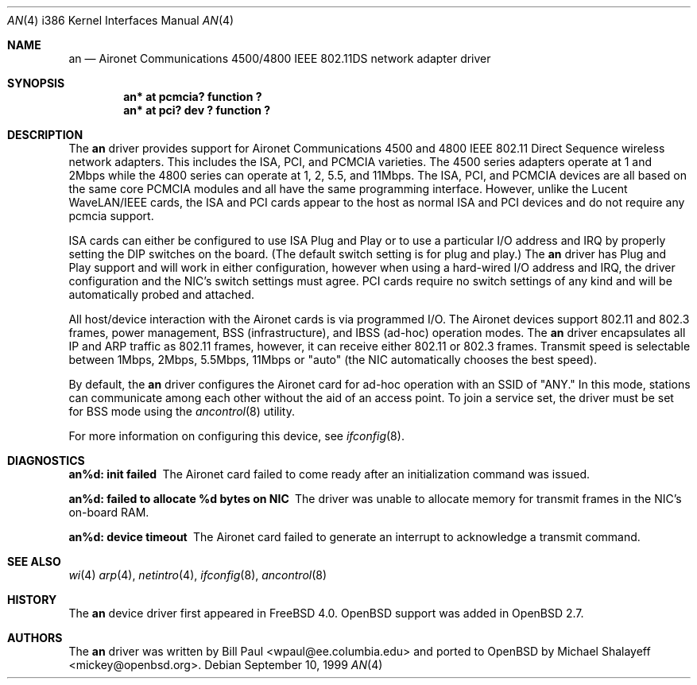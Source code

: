 .\"	$OpenBSD: an.4,v 1.6 2000/04/03 21:19:35 aaron Exp $
.\"
.\" Copyright (c) 1997, 1998, 1999
.\"	Bill Paul <wpaul@ee.columbia.edu>. All rights reserved.
.\"
.\" Redistribution and use in source and binary forms, with or without
.\" modification, are permitted provided that the following conditions
.\" are met:
.\" 1. Redistributions of source code must retain the above copyright
.\"    notice, this list of conditions and the following disclaimer.
.\" 2. Redistributions in binary form must reproduce the above copyright
.\"    notice, this list of conditions and the following disclaimer in the
.\"    documentation and/or other materials provided with the distribution.
.\" 3. All advertising materials mentioning features or use of this software
.\"    must display the following acknowledgement:
.\"	This product includes software developed by Bill Paul.
.\" 4. Neither the name of the author nor the names of any co-contributors
.\"    may be used to endorse or promote products derived from this software
.\"   without specific prior written permission.
.\"
.\" THIS SOFTWARE IS PROVIDED BY Bill Paul AND CONTRIBUTORS ``AS IS'' AND
.\" ANY EXPRESS OR IMPLIED WARRANTIES, INCLUDING, BUT NOT LIMITED TO, THE
.\" IMPLIED WARRANTIES OF MERCHANTABILITY AND FITNESS FOR A PARTICULAR PURPOSE
.\" ARE DISCLAIMED.  IN NO EVENT SHALL Bill Paul OR THE VOICES IN HIS HEAD
.\" BE LIABLE FOR ANY DIRECT, INDIRECT, INCIDENTAL, SPECIAL, EXEMPLARY, OR
.\" CONSEQUENTIAL DAMAGES (INCLUDING, BUT NOT LIMITED TO, PROCUREMENT OF
.\" SUBSTITUTE GOODS OR SERVICES; LOSS OF USE, DATA, OR PROFITS; OR BUSINESS
.\" INTERRUPTION) HOWEVER CAUSED AND ON ANY THEORY OF LIABILITY, WHETHER IN
.\" CONTRACT, STRICT LIABILITY, OR TORT (INCLUDING NEGLIGENCE OR OTHERWISE)
.\" ARISING IN ANY WAY OUT OF THE USE OF THIS SOFTWARE, EVEN IF ADVISED OF
.\" THE POSSIBILITY OF SUCH DAMAGE.
.\"
.\" $FreeBSD: src/share/man/man4/an.4,v 1.5 2000/03/02 14:53:45 sheldonh Exp $
.\"
.Dd September 10, 1999
.Dt AN 4 i386
.Os
.Sh NAME
.Nm an
.Nd
Aironet Communications 4500/4800 IEEE 802.11DS network adapter driver
.Sh SYNOPSIS
.Cd "an* at pcmcia? function ?"
.Cd "an* at pci? dev ? function ?"
.Sh DESCRIPTION
The
.Nm
driver provides support for Aironet Communications 4500 and 4800
IEEE 802.11 Direct Sequence wireless network adapters.
This includes the ISA, PCI, and PCMCIA varieties.
The 4500 series adapters operate at 1 and 2Mbps while
the 4800 series can operate at 1, 2, 5.5, and 11Mbps.
The ISA, PCI,
and PCMCIA devices are all based on the same core PCMCIA modules
and all have the same programming interface.
However, unlike the
Lucent WaveLAN/IEEE cards, the ISA and PCI cards appear to the
host as normal ISA and PCI devices and do not require any pcmcia
support.
.Pp
ISA cards can either be configured to use ISA Plug and Play
or to use a particular I/O address and IRQ
by properly setting the DIP switches on the board.
(The default switch setting is for plug and play.)
The
.Nm
driver has Plug and Play support and will work in either configuration,
however when using a hard-wired I/O address and IRQ, the driver
configuration and the NIC's switch settings must agree.
PCI cards
require no switch settings of any kind and will be automatically
probed and attached.
.Pp
All host/device interaction with the Aironet cards is via programmed I/O.
The Aironet devices support 802.11 and 802.3 frames, power management,
BSS (infrastructure), and IBSS (ad-hoc) operation modes.
The
.Nm
driver encapsulates all IP and ARP traffic as 802.11 frames, however,
it can receive either 802.11 or 802.3 frames.
Transmit speed is
selectable between 1Mbps, 2Mbps, 5.5Mbps, 11Mbps or
"auto" (the NIC automatically chooses the best speed).
.Pp
By default, the
.Nm
driver configures the Aironet card for ad-hoc operation with an SSID
of "ANY."
In this mode,
stations can communicate among each other without the aid of an access
point.
To join a service set, the driver must be set for BSS mode using
the
.Xr ancontrol 8
utility.
.Pp
For more information on configuring this device, see
.Xr ifconfig 8 .
.Sh DIAGNOSTICS
.Bl -diag
.It "an%d: init failed"
The Aironet card failed to come ready after an initialization command was
issued.
.It "an%d: failed to allocate %d bytes on NIC"
The driver was unable to allocate memory for transmit frames in the
NIC's on-board RAM.
.It "an%d: device timeout"
The Aironet card failed to generate an interrupt to acknowledge a transmit
command.
.El
.Sh SEE ALSO
.Xr wi 4
.Xr arp 4 ,
.Xr netintro 4 ,
.Xr ifconfig 8 ,
.Xr ancontrol 8
.Sh HISTORY
The
.Nm
device driver first appeared in
.Fx 4.0 .
.Ox
support was added in
.Ox 2.7 .
.Sh AUTHORS
The
.Nm
driver was written by Bill Paul <wpaul@ee.columbia.edu> and ported to
.Ox
by Michael Shalayeff <mickey@openbsd.org>.
